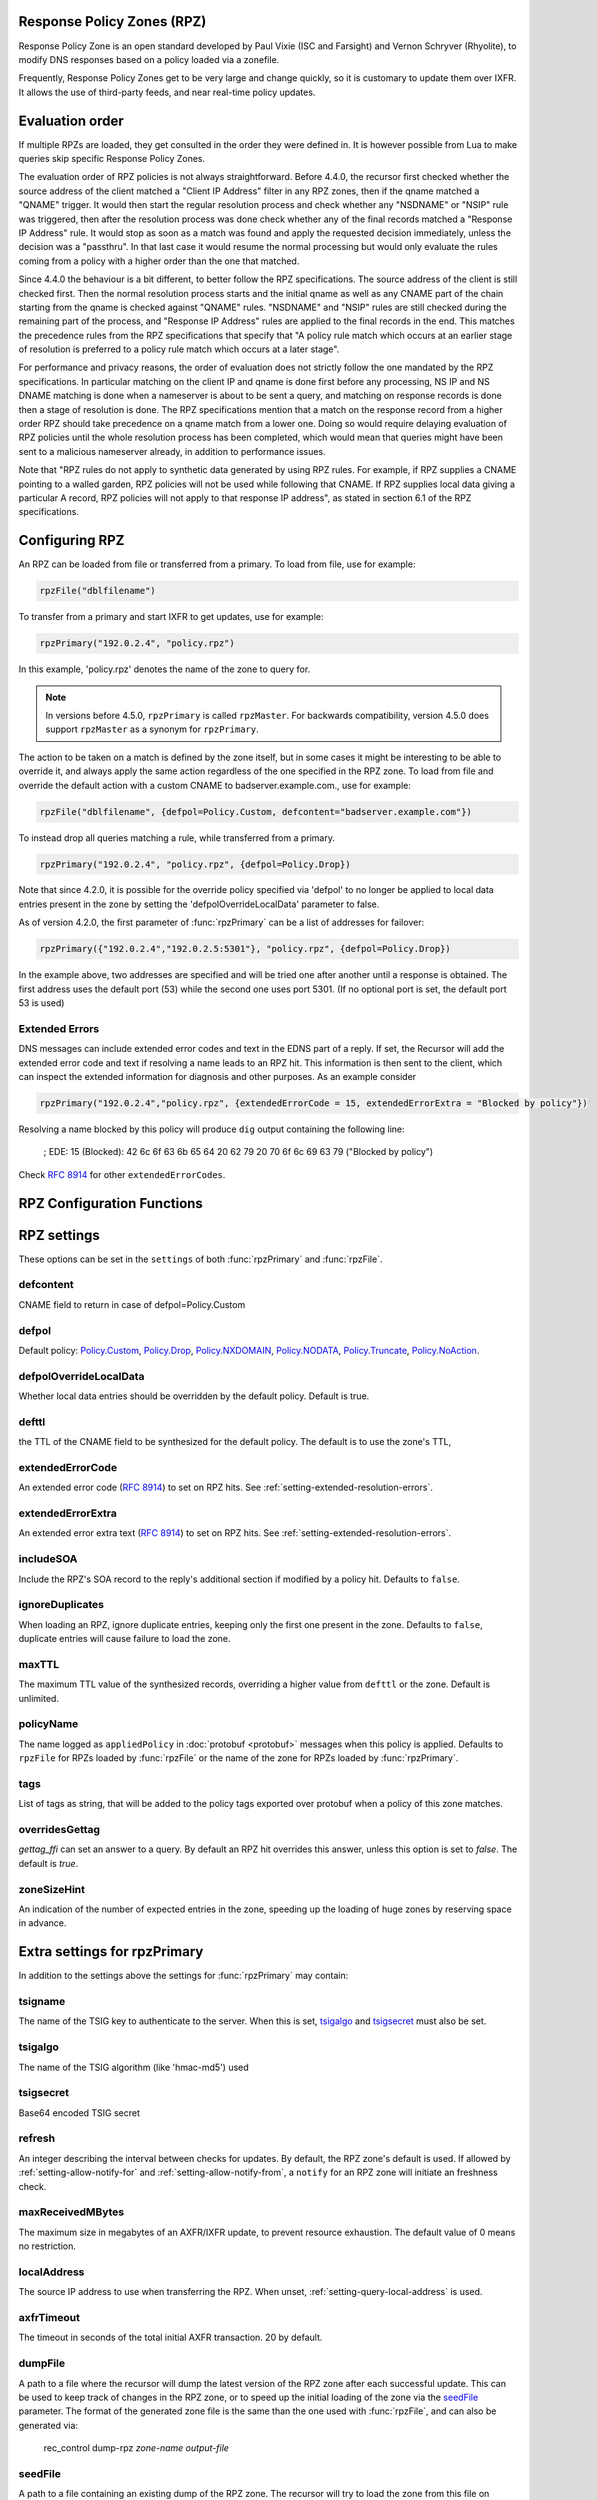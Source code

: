 .. _rpz:

Response Policy Zones (RPZ)
---------------------------

Response Policy Zone is an open standard developed by Paul Vixie (ISC and Farsight) and Vernon Schryver (Rhyolite), to modify DNS responses based on a policy loaded via a zonefile.

Frequently, Response Policy Zones get to be very large and change quickly, so it is customary to update them over IXFR.
It allows the use of third-party feeds, and near real-time policy updates.

Evaluation order
----------------

If multiple RPZs are loaded, they get consulted in the order they were
defined in. It is however possible from Lua to make queries skip specific
Response Policy Zones.

The evaluation order of RPZ policies is not always straightforward. Before 4.4.0, the recursor first checked whether the source address of the client matched a "Client IP Address" filter
in any RPZ zones, then if the qname matched a "QNAME" trigger. It would then start the regular resolution process and check whether any "NSDNAME" or "NSIP" rule was triggered, then after the resolution process was done check whether any of the final records matched a "Response IP Address" rule.
It would stop as soon as a match was found and apply the requested decision immediately, unless the decision was a "passthru". In that last case it would resume the normal processing but would only evaluate the rules coming from a policy with a higher order than the one that matched.

Since 4.4.0 the behaviour is a bit different, to better follow the RPZ specifications. The source address of the client is still checked first. Then the normal resolution process starts and the initial qname as well as any CNAME part of the chain starting from the qname is checked against "QNAME" rules. "NSDNAME" and "NSIP" rules are still checked during the remaining part of the process, and "Response IP Address" rules are applied to the final records in the end.
This matches the precedence rules from the RPZ specifications that specify that "A policy rule match which occurs at an earlier stage of resolution is preferred to a policy rule match which occurs at a later stage".

For performance and privacy reasons, the order of evaluation does not strictly follow the one mandated by the RPZ specifications. In particular matching on the client IP and qname is done first before any processing, NS IP and NS DNAME matching is done when a nameserver is about to be sent a query, and matching on response records is done then a stage of resolution is done.
The RPZ specifications mention that a match on the response record from a higher order RPZ should take precedence on a qname match from a lower one. Doing so would require delaying evaluation of RPZ policies until the whole resolution process has been completed, which would mean that queries might have been sent to a malicious nameserver already, in addition to performance issues.

Note that "RPZ rules do not apply to synthetic data generated by using RPZ rules. For example, if RPZ supplies a CNAME pointing to a walled garden, RPZ policies will not be used while following that CNAME. If RPZ supplies local data giving a particular A record, RPZ policies will not apply to that response IP address", as stated in section 6.1 of the RPZ specifications.

Configuring RPZ
---------------
An RPZ can be loaded from file or transferred from a primary. To load from file, use for example:

.. code-block:: Lua

    rpzFile("dblfilename")

To transfer from a primary and start IXFR to get updates, use for example:

.. code-block:: Lua

    rpzPrimary("192.0.2.4", "policy.rpz")

In this example, 'policy.rpz' denotes the name of the zone to query for.

.. note:: In versions before 4.5.0, ``rpzPrimary`` is called ``rpzMaster``. For backwards compatibility, version 4.5.0 does support ``rpzMaster`` as a synonym for ``rpzPrimary``.


The action to be taken on a match is defined by the zone itself, but in some cases it might be interesting to be able to override it, and always apply the same action
regardless of the one specified in the RPZ zone. To load from file and override the default action with a custom CNAME to badserver.example.com., use for example:

.. code-block:: Lua

    rpzFile("dblfilename", {defpol=Policy.Custom, defcontent="badserver.example.com"})

To instead drop all queries matching a rule, while transferred from a primary.

.. code-block:: Lua

    rpzPrimary("192.0.2.4", "policy.rpz", {defpol=Policy.Drop})

Note that since 4.2.0, it is possible for the override policy specified via 'defpol' to no longer be applied to local data entries present in the zone by setting the 'defpolOverrideLocalData' parameter to false.

As of version 4.2.0, the first parameter of :func:`rpzPrimary` can be a list of addresses for failover:

.. code-block:: Lua

    rpzPrimary({"192.0.2.4","192.0.2.5:5301"}, "policy.rpz", {defpol=Policy.Drop})

In the example above, two addresses are specified and will be tried one after another until a response is obtained. The first address uses the default port (53) while the second one uses port 5301.
(If no optional port is set, the default port 53 is used)

Extended Errors
^^^^^^^^^^^^^^^
DNS messages can include extended error codes and text in the EDNS part of a reply.
If set, the Recursor will add the extended error code and text if resolving a name leads to an RPZ hit.
This information is then sent to the client, which can inspect the extended information for diagnosis and other purposes.
As an example consider

.. code-block:: Lua

    rpzPrimary("192.0.2.4","policy.rpz", {extendedErrorCode = 15, extendedErrorExtra = "Blocked by policy"})

Resolving a name blocked by this policy will produce ``dig`` output containing the following line:

   ; EDE: 15 (Blocked): 42 6c 6f 63 6b 65 64 20 62 79 20 70 6f 6c 69 63 79 ("Blocked by policy")

Check :rfc:`8914` for other ``extendedErrorCodes``.

RPZ Configuration Functions
---------------------------
.. function:: rpzFile(filename, settings)

  Load an RPZ from disk.
  If multiple files are to be loaded, the zones can be distinguished by setting a ``policyName``, see below.

  :param str filename: The filename to load
  :param {} settings: A table to settings, see below

.. function:: rpzPrimary(address, name, settings)

  .. versionchanged:: 4.2.0

    The first parameter can be a list of addresses.

  .. versionchanged:: 4.5.0

    This function has been renamed from ``rpzMaster``.

  Load an RPZ from AXFR and keep retrieving with IXFR.

  :param str address: The IP address to transfer the RPZ from. Also accepts a list of addresses since 4.2.0 in which case they will be tried one after another in the submitted order until a response is obtained.
  :param str name: The name of this RPZ
  :param {} settings: A table to settings, see below


RPZ settings
------------

These options can be set in the ``settings`` of both :func:`rpzPrimary` and :func:`rpzFile`.

defcontent
^^^^^^^^^^
CNAME field to return in case of defpol=Policy.Custom

defpol
^^^^^^
Default policy: `Policy.Custom`_, `Policy.Drop`_, `Policy.NXDOMAIN`_, `Policy.NODATA`_, `Policy.Truncate`_, `Policy.NoAction`_.

defpolOverrideLocalData
^^^^^^^^^^^^^^^^^^^^^^^
.. versionadded:: 4.2.0
  Before 4.2.0 local data entries are always overridden by the default policy.

Whether local data entries should be overridden by the default policy. Default is true.

defttl
^^^^^^
the TTL of the CNAME field to be synthesized for the default policy.
The default is to use the zone's TTL,

extendedErrorCode
^^^^^^^^^^^^^^^^^
.. versionadded:: 4.5.0

An extended error code (:rfc:`8914`) to set on RPZ hits. See :ref:`setting-extended-resolution-errors`.

extendedErrorExtra
^^^^^^^^^^^^^^^^^^
.. versionadded:: 4.5.0

An extended error extra text (:rfc:`8914`) to set on RPZ hits. See :ref:`setting-extended-resolution-errors`.

includeSOA
^^^^^^^^^^
.. versionadded:: 4.9.0

Include the RPZ's SOA record to the reply's additional section if modified by a policy hit.
Defaults to ``false``.

ignoreDuplicates
^^^^^^^^^^^^^^^^
.. versionadded:: 5.0.0

When loading an RPZ, ignore duplicate entries, keeping only the first one present in the zone.
Defaults to ``false``, duplicate entries will cause failure to load the zone.

maxTTL
^^^^^^
The maximum TTL value of the synthesized records, overriding a higher value from ``defttl`` or the zone. Default is unlimited.

.. _rpz-policyName:

policyName
^^^^^^^^^^
The name logged as ``appliedPolicy`` in :doc:`protobuf <protobuf>` messages when this policy is applied.
Defaults to ``rpzFile`` for RPZs loaded by :func:`rpzFile` or the name of the zone for RPZs loaded by :func:`rpzPrimary`.

tags
^^^^
.. versionadded:: 4.4.0

List of tags as string, that will be added to the policy tags exported over protobuf when a policy of this zone matches.

overridesGettag
^^^^^^^^^^^^^^^
.. versionadded:: 4.4.0

`gettag_ffi` can set an answer to a query.
By default an RPZ hit overrides this answer, unless this option is set to `false`.
The default is `true`.

zoneSizeHint
^^^^^^^^^^^^
An indication of the number of expected entries in the zone, speeding up the loading of huge zones by reserving space in advance.

Extra settings for rpzPrimary
-----------------------------
In addition to the settings above the settings for :func:`rpzPrimary` may contain:

tsigname
^^^^^^^^
The name of the TSIG key to authenticate to the server.
When this is set, `tsigalgo`_ and `tsigsecret`_ must also be set.

tsigalgo
^^^^^^^^
The name of the TSIG algorithm (like 'hmac-md5') used

tsigsecret
^^^^^^^^^^
Base64 encoded TSIG secret

refresh
^^^^^^^
An integer describing the interval between checks for updates.
By default, the RPZ zone's default is used.
If allowed by :ref:`setting-allow-notify-for` and :ref:`setting-allow-notify-from`, a ``notify`` for an RPZ zone will initiate an freshness check.

maxReceivedMBytes
^^^^^^^^^^^^^^^^^
The maximum size in megabytes of an AXFR/IXFR update, to prevent resource exhaustion.
The default value of 0 means no restriction.

localAddress
^^^^^^^^^^^^
The source IP address to use when transferring the RPZ.
When unset, :ref:`setting-query-local-address` is used.

axfrTimeout
^^^^^^^^^^^
.. versionadded:: 4.1.2
   Before 4.1.2, the timeout was fixed on 10 seconds.

.. versionchanged:: 4.5.12
   The same timeout applies to followup IXFR transactions.

.. versionchanged:: 4.6.5
   The same timeout applies to followup IXFR transactions.

.. versionchanged:: 4.7.4
   The same timeout applies to followup IXFR transactions.

The timeout in seconds of the total initial AXFR transaction. 20 by default.

dumpFile
^^^^^^^^
.. versionadded:: 4.2.0

A path to a file where the recursor will dump the latest version of the RPZ zone after
each successful update. This can be used to keep track of changes in the RPZ zone, or
to speed up the initial loading of the zone via the `seedFile`_ parameter.
The format of the generated zone file is the same than the one used with :func:`rpzFile`,
and can also be generated via:

  rec_control dump-rpz *zone-name* *output-file*


seedFile
^^^^^^^^
.. versionadded:: 4.2.0

A path to a file containing an existing dump of the RPZ zone. The recursor will try to load
the zone from this file on startup, then immediately do an IXFR to retrieve any updates.
If the file does not exist or is not valid, the normal process of doing a full AXFR will
be used instead.
This option allows a faster startup by loading an existing zone from a file instead
of retrieving it from the network, then retrieving only the needed updates via IXFR.
The format of the zone file is the same than the one used with :func:`rpzFile`, and can
for example be generated via:

  rec_control dump-rpz *zone-name* *output-file*

It is also possible to use the `dumpFile`_ parameter in order to dump the latest version
of the RPZ zone after each update.

Policy Actions
--------------

If no settings are included, the RPZ is taken literally with no overrides applied.
Several Policy Actions exist

Policy.Custom
^^^^^^^^^^^^^
Will return a NoError, CNAME answer with the value specified with ``defcontent``,
when looking up the result of this CNAME, RPZ is not taken into account.

Policy.Drop
^^^^^^^^^^^
Will simply cause the query to be dropped.

Policy.NoAction
^^^^^^^^^^^^^^^
Will continue normal processing of the query.


Policy.NODATA
^^^^^^^^^^^^^
Will return a NoError response with no value in the answer section.

Policy.NXDOMAIN
^^^^^^^^^^^^^^^
Will return a response with a NXDomain rcode.

Policy.Truncate
^^^^^^^^^^^^^^^
will return a NoError, no answer, truncated response over UDP.
Normal processing will continue over TCP
